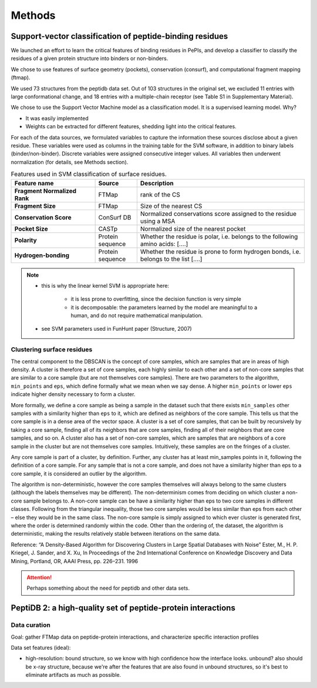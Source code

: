 ========
Methods
========

.. _methods-svm:

Support-vector classification of peptide-binding residues
----------------------------------------------------------

We launched an effort to learn the critical features of binding 
residues in PePIs, and develop a classifier to classify the residues
of a given protein structure into binders or non-binders.

We chose to use features of surface geometry (pockets), conservation
(consurf), and computational fragment mapping (ftmap).

We used 73 structures from the peptidb data set.
Out of 103 structures in the original set, we excluded 11 entries with
large conformational change, and 18 entries with a multiple-chain
receptor (see Table S1 in Supplementary Material).

We chose to use the Support Vector Machine model as a classification
model. It is a supervised learning model.
Why?

* It was easily implemented
* Weights can be extracted for different features, shedding light into
  the critical features.


For each of the data sources, we formulated variables to capture the
information these sources disclose about a given residue.
These variables were used as columns in the training table for the SVM
software, in addition to binary labels (binder/non-binder).
Discrete variables were assigned consecutive integer values.
All variables then underwent normalization (for details, see Methods
section).

.. _table-svm-features:

.. list-table:: Features used in SVM classification of surface residues.
    :stub-columns: 1
    :header-rows: 1
    :widths: 2 1 4

    * - Feature name
      - Source
      - Description
    * - Fragment Normalized Rank
      - FTMap
      - rank of the CS
    * - Fragment Size
      - FTMap
      - Size of the nearest CS
    * - Conservation Score
      - ConSurf DB
      - Normalized conservations score assigned to
        the residue using a MSA
    * - Pocket Size
      - CASTp
      - Normalized size of the nearest pocket
    * - Polarity
      - Protein sequence
      - Whether the residue is polar, i.e. belongs to the following
        amino acids: [....]
    * - Hydrogen-bonding
      - Protein sequence
      - Whether the residue is prone to form hydrogen bonds,
        i.e. belongs to the list [....]

.. note::
    
    - this is why the linear kernel SVM is appropriate here:

        - it is less prone to overfitting, since the decision function
          is very simple

        - it is decomposable: the parameters learned by the model are
          meaningful to a human, and do not require mathematical
          manipulation.

    - see SVM parameters used in FunHunt paper (Structure, 2007)

Clustering surface residues
~~~~~~~~~~~~~~~~~~~~~~~~~~~~

The central component to the DBSCAN is the concept of core samples,
which are samples that are in areas of high density. A cluster is
therefore a set of core samples, each highly similar to each other and
a set of non-core samples that are similar to a core sample (but are
not themselves core samples).  There are two parameters to the
algorithm, ``min_points`` and ``eps``, which define formally what we
mean when we say dense.  A higher ``min_points`` or lower ``eps``
indicate higher density necessary to form a cluster.

More formally, we define a core sample as being a sample in the
dataset such that there exists ``min_samples`` other samples with a
similarity higher than ``eps`` to it, which are defined as neighbors of
the core sample.  This tells us that the core sample is in a dense
area of the vector space.  A cluster is a set of core samples, that
can be built by recursively by taking a core sample, finding all of
its neighbors that are core samples, finding all of their neighbors
that are core samples, and so on.  A cluster also has a set of
non-core samples, which are samples that are neighbors of a core
sample in the cluster but are not themselves core samples.
Intuitively, these samples are on the fringes of a cluster.

Any core sample is part of a cluster, by definition. Further, any
cluster has at least min_samples points in it, following the
definition of a core sample. For any sample that is not a core sample,
and does not have a similarity higher than eps to a core sample, it is
considered an outlier by the algorithm.

The algorithm is non-deterministic, however the core samples
themselves will always belong to the same clusters (although the
labels themselves may be different). The non-determinism comes from
deciding on which cluster a non-core sample belongs to. A non-core
sample can be have a similarity higher than eps to two core samples in
different classes. Following from the triangular inequality, those two
core samples would be less similar than eps from each other – else
they would be in the same class. The non-core sample is simply
assigned to which ever cluster is generated first, where the order is
determined randomly within the code. Other than the ordering of, the
dataset, the algorithm is deterministic, making the results relatively
stable between iterations on the same data.

Reference:
“A Density-Based Algorithm for Discovering Clusters in Large Spatial
Databases with Noise” Ester, M., H. P. Kriegel, J. Sander, and X. Xu,
In Proceedings of the 2nd International Conference on Knowledge
Discovery and Data Mining, Portland, OR, AAAI Press, pp. 226–231. 1996

.. attention::
    Perhaps something about the need for peptidb and other data sets.

PeptiDB 2: a high-quality set of peptide-protein interactions
--------------------------------------------------------------

Data curation
~~~~~~~~~~~~~~~

Goal: gather FTMap data on peptide-protein interactions, and
characterize specific interaction profiles

Data set features (ideal):

* high-resolution: bound structure, so we know with high confidence
  how the interface looks. unbound? also should be x-ray structure,
  because we're after the features that are also found in unbound
  structures, so it's best to eliminate artifacts as much as possible.


